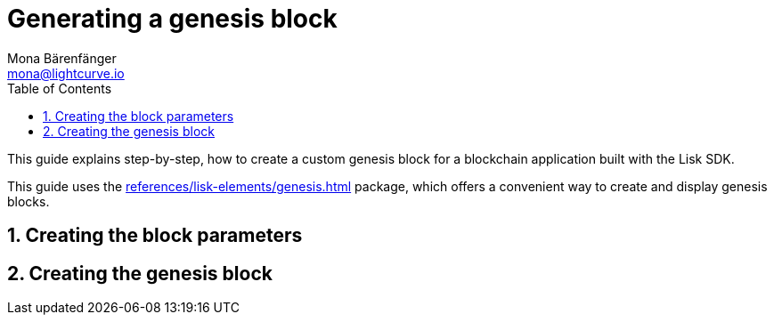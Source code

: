 = Generating a genesis block
Mona Bärenfänger <mona@lightcurve.io>
// Settings
:toc:
:sectnums:
// Project URLs
:url_references_genesis: references/lisk-elements/genesis.adoc

This guide explains step-by-step, how to create a custom genesis block for a blockchain application built with the Lisk SDK.

This guide uses the xref:{url_references_genesis}[] package, which offers a convenient way to create and display genesis blocks.

== Creating the block parameters

== Creating the genesis block
